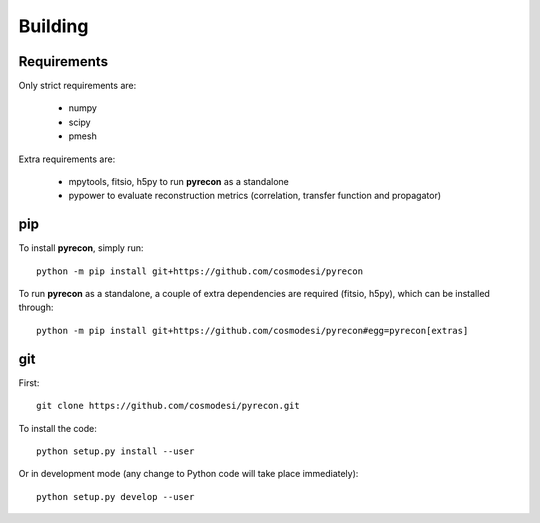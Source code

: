 .. _user-building:

Building
========

Requirements
------------
Only strict requirements are:

  - numpy
  - scipy
  - pmesh

Extra requirements are:

  - mpytools, fitsio, h5py to run **pyrecon** as a standalone
  - pypower to evaluate reconstruction metrics (correlation, transfer function and propagator)

pip
---
To install **pyrecon**, simply run::

  python -m pip install git+https://github.com/cosmodesi/pyrecon

To run **pyrecon** as a standalone, a couple of extra dependencies are required (fitsio, h5py), which can be installed through::

  python -m pip install git+https://github.com/cosmodesi/pyrecon#egg=pyrecon[extras]

git
---
First::

  git clone https://github.com/cosmodesi/pyrecon.git

To install the code::

  python setup.py install --user

Or in development mode (any change to Python code will take place immediately)::

  python setup.py develop --user
